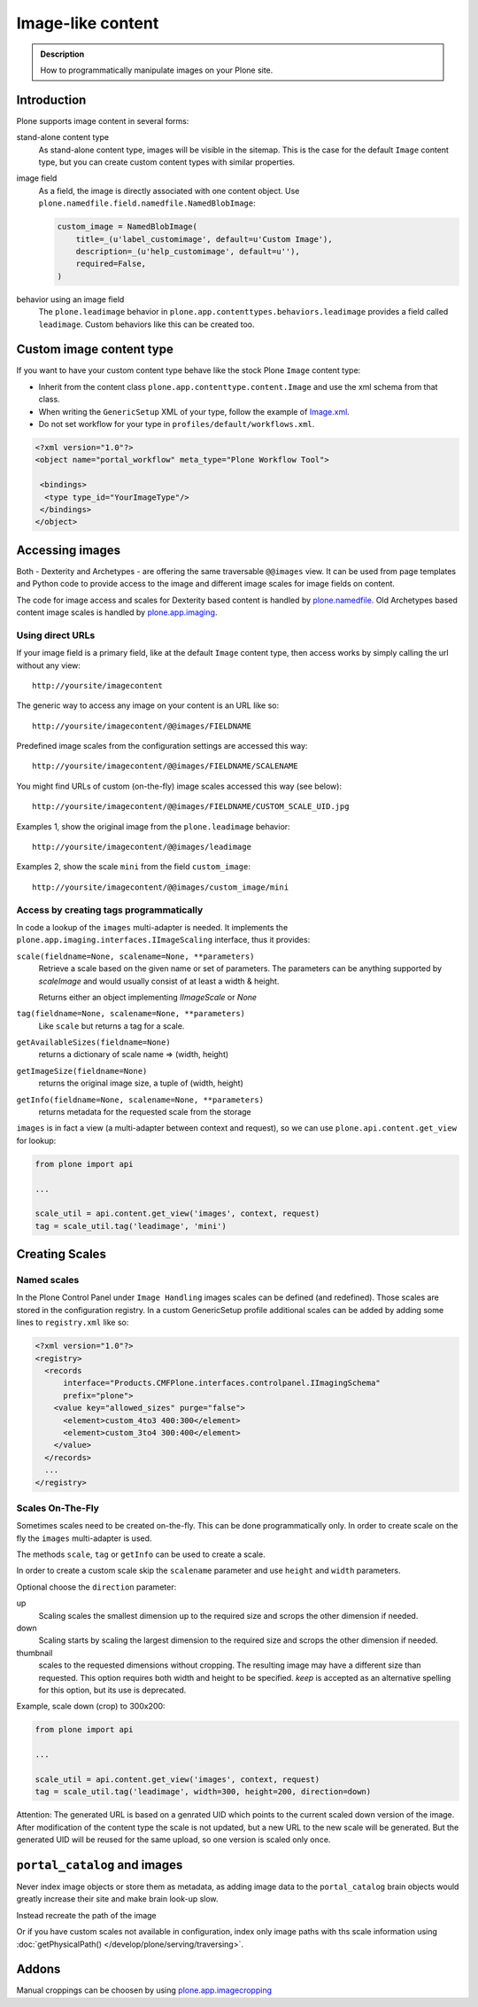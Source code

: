 =====================
 Image-like content
=====================

.. admonition:: Description

    How to programmatically manipulate images on your Plone site.


Introduction
============

Plone supports image content in several forms:

stand-alone content type
    As stand-alone content type, images will be visible in the sitemap.
    This is the case for the default ``Image`` content type, but you can create custom content types with similar properties.

image field
    As a field, the image is directly associated with one content object.
    Use ``plone.namedfile.field.namedfile.NamedBlobImage``:

    .. code-block:: python

        custom_image = NamedBlobImage(
            title=_(u'label_customimage', default=u'Custom Image'),
            description=_(u'help_customimage', default=u''),
            required=False,
        )


behavior using an image field
    The ``plone.leadimage`` behavior in ``plone.app.contenttypes.behaviors.leadimage`` provides a field called ``leadimage``.
    Custom behaviors like this can be created too.


Custom image content type
==========================

If you want to have your custom content type behave like the stock Plone ``Image`` content type:

* Inherit from the content class ``plone.app.contenttype.content.Image`` and use the xml schema from that class.

* When writing the ``GenericSetup`` XML of your type,
  follow the example of `Image.xml <https://github.com/plone/plone.app.contenttypes/blob/master/plone/app/contenttypes/profiles/default/types/Image.xml>`_.

* Do not set workflow for your type in ``profiles/default/workflows.xml``.

.. code-block:: xml

    <?xml version="1.0"?>
    <object name="portal_workflow" meta_type="Plone Workflow Tool">

     <bindings>
      <type type_id="YourImageType"/>
     </bindings>
    </object>


Accessing images
================

Both - Dexterity and Archetypes - are offering the same traversable ``@@images`` view.
It can be used from page templates and Python code to provide access to the image and different image scales for image fields on content.

The code for image access and scales for Dexterity based content is handled by `plone.namedfile <https://pypi.python.org/pypi/plone.namedfile>`_. Old Archetypes based content image scales is handled by `plone.app.imaging <https://plone.org/products/plone.app.imaging>`_.


Using direct URLs
-----------------

If your image field is a primary field, like at the default ``Image`` content type,
then access works by simply calling the url without any view::

    http://yoursite/imagecontent

The generic way to access any image on your content is an URL like so::

    http://yoursite/imagecontent/@@images/FIELDNAME

Predefined image scales from the configuration settings are accessed this way::

    http://yoursite/imagecontent/@@images/FIELDNAME/SCALENAME

You might find URLs of custom (on-the-fly) image scales accessed this way (see below)::

    http://yoursite/imagecontent/@@images/FIELDNAME/CUSTOM_SCALE_UID.jpg

Examples 1,
show the original image from the ``plone.leadimage`` behavior::

    http://yoursite/imagecontent/@@images/leadimage

Examples 2,
show the scale ``mini`` from the field ``custom_image``::

    http://yoursite/imagecontent/@@images/custom_image/mini


Access by creating tags programmatically
----------------------------------------

In code a lookup of the ``images`` multi-adapter is needed.
It implements the ``plone.app.imaging.interfaces.IImageScaling`` interface, thus it provides:

``scale(fieldname=None, scalename=None, **parameters)``
    Retrieve a scale based on the given name or set of parameters.
    The parameters can be anything supported by `scaleImage` and would usually consist of at least a width & height.

    Returns either an object implementing `IImageScale` or `None`

``tag(fieldname=None, scalename=None, **parameters)``
    Like ``scale`` but returns a tag for a scale.

``getAvailableSizes(fieldname=None)``
    returns a dictionary of scale name => (width, height)

``getImageSize(fieldname=None)``
    returns the original image size, a tuple of (width, height)

``getInfo(fieldname=None, scalename=None, **parameters)``
    returns metadata for the requested scale from the storage

``images`` is in fact a view (a multi-adapter between context and request),
so we can use ``plone.api.content.get_view`` for lookup:

.. code-block:: python

    from plone import api

    ...

    scale_util = api.content.get_view('images', context, request)
    tag = scale_util.tag('leadimage', 'mini')


Creating Scales
===============

Named scales
------------

In the Plone Control Panel under ``Image Handling`` images scales can be defined (and redefined).
Those scales are stored in the configuration registry.
In a custom GenericSetup profile additional scales can be added by adding some lines to ``registry.xml`` like so:

.. code-block:: xml

    <?xml version="1.0"?>
    <registry>
      <records
          interface="Products.CMFPlone.interfaces.controlpanel.IImagingSchema"
          prefix="plone">
        <value key="allowed_sizes" purge="false">
          <element>custom_4to3 400:300</element>
          <element>custom_3to4 300:400</element>
        </value>
      </records>
      ...
    </registry>


Scales On-The-Fly
-----------------

Sometimes scales need to be created on-the-fly.
This can be done programmatically only.
In order to create scale on the fly the ``images`` multi-adapter is used.

The methods ``scale``, ``tag`` or ``getInfo`` can be used to create a scale.

In order to create a custom scale skip the ``scalename`` parameter and use ``height`` and ``width`` parameters.

Optional choose the ``direction`` parameter:

up
    Scaling scales the smallest dimension up to the required size and scrops the other dimension if needed.

down
    Scaling starts by scaling the largest dimension to the required size and scrops the other dimension if needed.

thumbnail
    scales to the requested dimensions without cropping.
    The resulting image may have a different size than requested.
    This option requires both width and height to be specified.
    `keep` is accepted as  an alternative spelling for this option, but its use is deprecated.

Example, scale down (crop) to 300x200:

.. code-block:: python

    from plone import api

    ...

    scale_util = api.content.get_view('images', context, request)
    tag = scale_util.tag('leadimage', width=300, height=200, direction=down)

Attention: The generated URL is based on a genrated UID which points to the current scaled down version of the image.
After modification of the content type the scale is not updated,
but a new URL to the new scale will be generated.
But the generated UID will be reused for the same upload, so one version is scaled only once.


``portal_catalog`` and images
==============================

Never index image objects or store them as metadata,
as adding image data to the ``portal_catalog`` brain objects would greatly increase their site and make brain look-up slow.

Instead recreate the path of the image

Or if you have custom scales not available in configuration,
index only image paths with ths scale information using :doc:`getPhysicalPath() </develop/plone/serving/traversing>`.

Addons
======

Manual croppings can be choosen by using `plone.app.imagecropping <https://pypi.python.org/pypi/plone.app.imagecropping>`_
